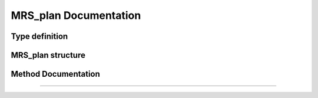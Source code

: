 

MRS_plan Documentation
======================

Type definition
^^^^^^^^^^^^^^^

.. doxygentypedef:: MRS_plan


MRS_plan structure
^^^^^^^^^^^^^^^^^^

.. doxygenstruct:: MRS_plan
    :members:
    :protected-members:

Method Documentation
^^^^^^^^^^^^^^^^^^^^

.. doxygenfunction:: MRS_create_plan()

.. doxygenfunction:: MRS_free_plan()

----

.. doxygenfunction:: MRS_plan_update_averaging_scheme()

.. doxygenfunction:: MRS_plan_free_averaging_scheme()
